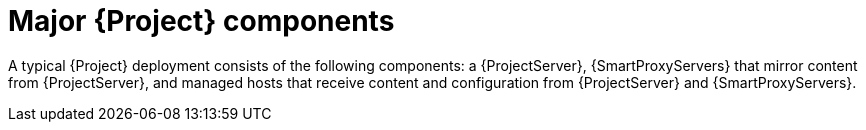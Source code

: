 [id="Major-{Project}-Components_{context}"]
= Major {Project} components

A typical {Project} deployment consists of the following components: a {ProjectServer}, {SmartProxyServers} that mirror content from {ProjectServer}, and managed hosts that receive content and configuration from {ProjectServer} and {SmartProxyServers}.
